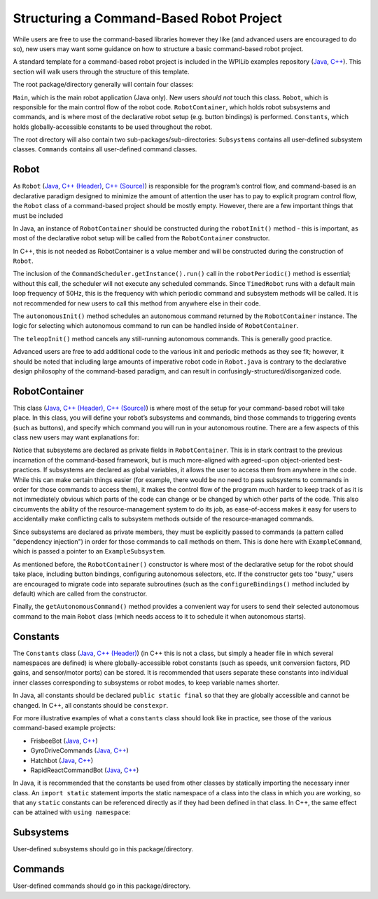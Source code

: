 Structuring a Command-Based Robot Project
=========================================

While users are free to use the command-based libraries however they like (and advanced users are encouraged to do so), new users may want some guidance on how to structure a basic command-based robot project.

A standard template for a command-based robot project is included in the WPILib examples repository (`Java <https://github.com/wpilibsuite/allwpilib/tree/main/wpilibjExamples/src/main/java/edu/wpi/first/wpilibj/templates/commandbased>`__, `C++ <https://github.com/wpilibsuite/allwpilib/tree/main/wpilibcExamples/src/main/cpp/templates/commandbased>`__). This section will walk users through the structure of this template.

The root package/directory generally will contain four classes:

``Main``, which is the main robot application (Java only). New users *should not* touch this class. ``Robot``, which is responsible for the main control flow of the robot code. ``RobotContainer``, which holds robot subsystems and commands, and is where most of the declarative robot setup (e.g. button bindings) is performed. ``Constants``, which holds globally-accessible constants to be used throughout the robot.

The root directory will also contain two sub-packages/sub-directories: ``Subsystems`` contains all user-defined subsystem classes. ``Commands`` contains all user-defined command classes.

Robot
-----

As ``Robot`` (`Java <https://github.com/wpilibsuite/allwpilib/blob/main/wpilibjExamples/src/main/java/edu/wpi/first/wpilibj/templates/commandbased/Robot.java>`__, `C++ (Header) <https://github.com/wpilibsuite/allwpilib/blob/main/wpilibcExamples/src/main/cpp/templates/commandbased/include/Robot.h>`__, `C++ (Source) <https://github.com/wpilibsuite/allwpilib/blob/main/wpilibcExamples/src/main/cpp/templates/commandbased/cpp/Robot.cpp>`__) is responsible for the program’s control flow, and command-based is an declarative paradigm designed to minimize the amount of attention the user has to pay to explicit program control flow, the ``Robot`` class of a command-based project should be mostly empty. However, there are a few important things that must be included

.. tabs::

  .. group-tab:: Java

    .. remoteliteralinclude:: https://raw.githubusercontent.com/wpilibsuite/allwpilib/v2024.1.1-beta-1/wpilibjExamples/src/main/java/edu/wpi/first/wpilibj/templates/commandbased/Robot.java
      :language: java
      :lines: 22-31
      :linenos:
      :lineno-start: 22

In Java, an instance of ``RobotContainer`` should be constructed during the ``robotInit()`` method - this is important, as most of the declarative robot setup will be called from the ``RobotContainer`` constructor.

In C++, this is not needed as RobotContainer is a value member and will be constructed during the construction of ``Robot``.

.. tabs::

  .. group-tab:: Java

    .. remoteliteralinclude:: https://raw.githubusercontent.com/wpilibsuite/allwpilib/v2024.1.1-beta-1/wpilibjExamples/src/main/java/edu/wpi/first/wpilibj/templates/commandbased/Robot.java
      :language: java
      :lines: 33-47
      :linenos:
      :lineno-start: 33

  .. group-tab:: C++ (Source)

    .. remoteliteralinclude:: https://raw.githubusercontent.com/wpilibsuite/allwpilib/v2024.1.1-beta-1/wpilibcExamples/src/main/cpp/templates/commandbased/cpp/Robot.cpp
      :language: c++
      :lines: 11-22
      :linenos:
      :lineno-start: 11

The inclusion of the ``CommandScheduler.getInstance().run()`` call in the ``robotPeriodic()`` method is essential; without this call, the scheduler will not execute any scheduled commands. Since ``TimedRobot`` runs with a default main loop frequency of 50Hz, this is the frequency with which periodic command and subsystem methods will be called. It is not recommended for new users to call this method from anywhere else in their code.

.. tabs::

  .. group-tab:: Java

    .. remoteliteralinclude:: https://raw.githubusercontent.com/wpilibsuite/allwpilib/v2024.1.1-beta-1/wpilibjExamples/src/main/java/edu/wpi/first/wpilibj/templates/commandbased/Robot.java
      :language: java
      :lines: 56-65
      :linenos:
      :lineno-start: 56

  .. group-tab:: C++ (Source)

    .. remoteliteralinclude:: https://raw.githubusercontent.com/wpilibsuite/allwpilib/v2024.1.1-beta-1/wpilibcExamples/src/main/cpp/templates/commandbased/cpp/Robot.cpp
      :language: c++
      :lines: 32-42
      :linenos:
      :lineno-start: 33

The ``autonomousInit()`` method schedules an autonomous command returned by the ``RobotContainer`` instance. The logic for selecting which autonomous command to run can be handled inside of ``RobotContainer``.

.. tabs::

  .. group-tab:: Java

    .. remoteliteralinclude:: https://raw.githubusercontent.com/wpilibsuite/allwpilib/v2024.1.1-beta-1/wpilibjExamples/src/main/java/edu/wpi/first/wpilibj/templates/commandbased/Robot.java
      :language: java
      :lines: 71-80
      :linenos:
      :lineno-start: 71

  .. group-tab:: C++ (Source)

    .. remoteliteralinclude:: https://raw.githubusercontent.com/wpilibsuite/allwpilib/v2024.1.1-beta-1/wpilibcExamples/src/main/cpp/templates/commandbased/cpp/Robot.cpp
      :language: c++
      :lines: 46-55
      :linenos:
      :lineno-start: 46

The ``teleopInit()`` method cancels any still-running autonomous commands. This is generally good practice.

Advanced users are free to add additional code to the various init and periodic methods as they see fit; however, it should be noted that including large amounts of imperative robot code in ``Robot.java`` is contrary to the declarative design philosophy of the command-based paradigm, and can result in confusingly-structured/disorganized code.

RobotContainer
--------------

This class (`Java <https://github.com/wpilibsuite/allwpilib/blob/main/wpilibjExamples/src/main/java/edu/wpi/first/wpilibj/templates/commandbased/RobotContainer.java>`__, `C++ (Header) <https://github.com/wpilibsuite/allwpilib/blob/main/wpilibcExamples/src/main/cpp/templates/commandbased/include/RobotContainer.h>`__, `C++ (Source) <https://github.com/wpilibsuite/allwpilib/blob/main/wpilibcExamples/src/main/cpp/templates/commandbased/cpp/RobotContainer.cpp>`__) is where most of the setup for your command-based robot will take place. In this class, you will define your robot’s subsystems and commands, bind those commands to triggering events (such as buttons), and specify which command you will run in your autonomous routine. There are a few aspects of this class new users may want explanations for:

.. tabs::

  .. group-tab:: Java

    .. remoteliteralinclude:: https://raw.githubusercontent.com/wpilibsuite/allwpilib/v2024.1.1-beta-1/wpilibjExamples/src/main/java/edu/wpi/first/wpilibj/templates/commandbased/RobotContainer.java
      :language: java
      :lines: 23
      :linenos:
      :lineno-start: 23

  .. group-tab:: C++ (Header)

    .. remoteliteralinclude:: https://raw.githubusercontent.com/wpilibsuite/allwpilib/v2024.1.1-beta-1/wpilibcExamples/src/main/cpp/templates/commandbased/include/RobotContainer.h
      :language: c++
      :lines: 32
      :linenos:
      :lineno-start: 32

Notice that subsystems are declared as private fields in ``RobotContainer``. This is in stark contrast to the previous incarnation of the command-based framework, but is much more-aligned with agreed-upon object-oriented best-practices. If subsystems are declared as global variables, it allows the user to access them from anywhere in the code. While this can make certain things easier (for example, there would be no need to pass subsystems to commands in order for those commands to access them), it makes the control flow of the program much harder to keep track of as it is not immediately obvious which parts of the code can change or be changed by which other parts of the code. This also circumvents the ability of the resource-management system to do its job, as ease-of-access makes it easy for users to accidentally make conflicting calls to subsystem methods outside of the resource-managed commands.

.. tabs::

  .. group-tab:: Java

    .. remoteliteralinclude:: https://raw.githubusercontent.com/wpilibsuite/allwpilib/v2024.1.1-beta-1/wpilibjExamples/src/main/java/edu/wpi/first/wpilibj/templates/commandbased/RobotContainer.java
      :language: java
      :lines: 61
      :linenos:
      :lineno-start: 61

  .. group-tab:: C++ (Source)

    .. remoteliteralinclude:: https://raw.githubusercontent.com/wpilibsuite/allwpilib/v2024.1.1-beta-1/wpilibcExamples/src/main/cpp/templates/commandbased/cpp/RobotContainer.cpp
      :language: c++
      :lines: 34
      :linenos:
      :lineno-start: 34

Since subsystems are declared as private members, they must be explicitly passed to commands (a pattern called "dependency injection") in order for those commands to call methods on them.  This is done here with ``ExampleCommand``, which is passed a pointer to an ``ExampleSubsystem``.

.. tabs::

  .. group-tab:: Java

    .. remoteliteralinclude:: https://raw.githubusercontent.com/wpilibsuite/allwpilib/v2024.1.1-beta-1/wpilibjExamples/src/main/java/edu/wpi/first/wpilibj/templates/commandbased/RobotContainer.java
      :language: java
      :lines: 35-52
      :linenos:
      :lineno-start: 35

  .. group-tab:: C++ (Source)

    .. remoteliteralinclude:: https://raw.githubusercontent.com/wpilibsuite/allwpilib/v2024.1.1-beta-1/wpilibcExamples/src/main/cpp/templates/commandbased/cpp/RobotContainer.cpp
      :language: c++
      :lines: 19-30
      :linenos:
      :lineno-start: 19

As mentioned before, the ``RobotContainer()`` constructor is where most of the declarative setup for the robot should take place, including button bindings, configuring autonomous selectors, etc. If the constructor gets too "busy," users are encouraged to migrate code into separate subroutines (such as the ``configureBindings()`` method included by default) which are called from the constructor.

.. tabs::

  .. group-tab:: Java

    .. remoteliteralinclude:: https://raw.githubusercontent.com/wpilibsuite/allwpilib/v2024.1.1-beta-1/wpilibjExamples/src/main/java/edu/wpi/first/wpilibj/templates/commandbased/RobotContainer.java
      :language: java
      :lines: 54-63
      :linenos:
      :lineno-start: 54

  .. group-tab:: C++ (Source)

    .. remoteliteralinclude:: https://raw.githubusercontent.com/wpilibsuite/allwpilib/v2024.1.1-beta-1/wpilibcExamples/src/main/cpp/templates/commandbased/cpp/RobotContainer.cpp
      :language: c++
      :lines: 32-35
      :linenos:
      :lineno-start: 32

Finally, the ``getAutonomousCommand()`` method provides a convenient way for users to send their selected autonomous command to the main ``Robot`` class (which needs access to it to schedule it when autonomous starts).

Constants
---------

The ``Constants`` class (`Java <https://github.com/wpilibsuite/allwpilib/blob/main/wpilibjExamples/src/main/java/edu/wpi/first/wpilibj/templates/commandbased/Constants.java>`__, `C++ (Header) <https://github.com/wpilibsuite/allwpilib/blob/main/wpilibcExamples/src/main/cpp/templates/commandbased/include/Constants.h>`__) (in C++ this is not a class, but simply a header file in which several namespaces are defined) is where globally-accessible robot constants (such as speeds, unit conversion factors, PID gains, and sensor/motor ports) can be stored. It is recommended that users separate these constants into individual inner classes corresponding to subsystems or robot modes, to keep variable names shorter.

In Java, all constants should be declared ``public static final`` so that they are globally accessible and cannot be changed.  In C++, all constants should be ``constexpr``.

For more illustrative examples of what a ``constants`` class should look like in practice, see those of the various command-based example projects:

* FrisbeeBot (`Java <https://github.com/wpilibsuite/allwpilib/blob/main/wpilibjExamples/src/main/java/edu/wpi/first/wpilibj/examples/frisbeebot/Constants.java>`__, `C++ <https://github.com/wpilibsuite/allwpilib/blob/main/wpilibcExamples/src/main/cpp/examples/Frisbeebot/include/Constants.h>`__)
* GyroDriveCommands (`Java <https://github.com/wpilibsuite/allwpilib/blob/main/wpilibjExamples/src/main/java/edu/wpi/first/wpilibj/examples/gyrodrivecommands/Constants.java>`__, `C++ <https://github.com/wpilibsuite/allwpilib/blob/main/wpilibcExamples/src/main/cpp/examples/GyroDriveCommands/include/Constants.h>`__)
* Hatchbot (`Java <https://github.com/wpilibsuite/allwpilib/blob/main/wpilibjExamples/src/main/java/edu/wpi/first/wpilibj/examples/hatchbottraditional/Constants.java>`__, `C++ <https://github.com/wpilibsuite/allwpilib/blob/main/wpilibcExamples/src/main/cpp/examples/HatchbotTraditional/include/Constants.h>`__)
* RapidReactCommandBot (`Java <https://github.com/wpilibsuite/allwpilib/blob/main/wpilibjExamples/src/main/java/edu/wpi/first/wpilibj/examples/rapidreactcommandbot/Constants.java>`__, `C++ <https://github.com/wpilibsuite/allwpilib/blob/main/wpilibcExamples/src/main/cpp/examples/RapidReactCommandBot/include/Constants.h>`__)

In Java, it is recommended that the constants be used from other classes by statically importing the necessary inner class. An ``import static`` statement imports the static namespace of a class into the class in which you are working, so that any ``static`` constants can be referenced directly as if they had been defined in that class.  In C++, the same effect can be attained with ``using namespace``:

.. tabs::

  .. code-tab:: java

    import static edu.wpi.first.wpilibj.templates.commandbased.Constants.OIConstants.*;

  .. code-tab:: c++

    using namespace OIConstants;

Subsystems
----------

User-defined subsystems should go in this package/directory.

Commands
--------

User-defined commands should go in this package/directory.
